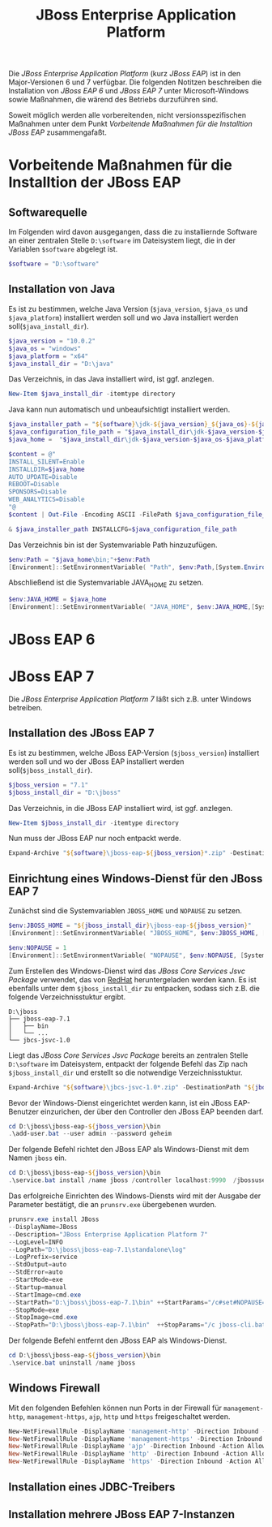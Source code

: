 #+TITLE: JBoss Enterprise Application Platform

Die /JBoss Enterprise Application Platform/ (kurz /JBoss EAP/) ist in den Major-Versionen 6 und 7 verfügbar. Die folgenden Notitzen beschreiben die Installation von /JBoss EAP 6/ und /JBoss EAP 7/ unter Microsoft-Windows sowie Maßnahmen, die wärend des Betriebs durzuführen sind.

Soweit möglich werden alle vorbereitenden, nicht versionsspezifischen Maßnahmen unter dem Punkt /Vorbeitende Maßnahmen für die Installtion JBoss EAP/ zusammengafaßt.

* Vorbeitende Maßnahmen für die Installtion der JBoss EAP

** Softwarequelle

Im Folgenden wird davon ausgegangen, dass die zu installiernde Software an einer zentralen Stelle ~D:\software~ im Dateisystem liegt, die in der Variablen ~$software~ abgelegt ist.
#+BEGIN_SRC powershell
$software = "D:\software"
#+END_SRC

** Installation von Java 
Es ist zu bestimmen, welche Java Version (~$java_version~, ~$java_os~ und ~$java_platform~) installiert werden soll und wo Java installiert werden soll(~$java_install_dir~).
#+BEGIN_SRC powershell
$java_version = "10.0.2"
$java_os = "windows"
$java_platform = "x64"
$java_install_dir = "D:\java"
#+END_SRC

Das Verzeichnis, in das Java installiert wird, ist ggf. anzlegen.
#+BEGIN_SRC powershell
New-Item $java_install_dir -itemtype directory
#+END_SRC

Java kann nun automatisch und unbeaufsichtigt installiert werden.
#+BEGIN_SRC powershell
$java_installer_path = "${software}\jdk-${java_version}_${java_os}-${java_platform}_bin.exe"
$java_configuration_file_path = "$java_install_dir\jdk-$java_version-$java_os-$java_platform.cfg"
$java_home =  "$java_install_dir\jdk-$java_version-$java_os-$java_platform"

$content = @"
INSTALL_SILENT=Enable
INSTALLDIR=$java_home
AUTO_UPDATE=Disable
REBOOT=Disable
SPONSORS=Disable
WEB_ANALYTICS=Disable
"@
$content | Out-File -Encoding ASCII -FilePath $java_configuration_file_path

& $java_installer_path INSTALLCFG=$java_configuration_file_path
#+END_SRC

Das Verzeichnis bin ist der Systemvariable Path hinzuzufügen.
#+BEGIN_SRC powershell
$env:Path = "$java_home\bin;"+$env:Path
[Environment]::SetEnvironmentVariable( "Path", $env:Path,[System.EnvironmentVariableTarget]::Machine ) 
#+END_SRC

Abschließend ist die Systemvariable JAVA_HOME zu setzen.
#+BEGIN_SRC powershell
$env:JAVA_HOME = $java_home
[Environment]::SetEnvironmentVariable( "JAVA_HOME", $env:JAVA_HOME,[System.EnvironmentVariableTarget]::Machine ) 
#+END_SRC

* JBoss EAP 6
* JBoss EAP 7
Die /JBoss Enterprise Application Platform 7/ läßt sich z.B. unter Windows betreiben. 

** Installation des JBoss EAP 7
Es ist zu bestimmen, welche JBoss EAP-Version (~$jboss_version~) installiert werden soll und wo der JBoss EAP installiert werden soll(~$jboss_install_dir~).
#+BEGIN_SRC powershell
$jboss_version = "7.1"
$jboss_install_dir = "D:\jboss"
#+END_SRC

Das Verzeichnis, in die JBoss EAP installiert wird, ist ggf. anzlegen.
#+BEGIN_SRC powershell
New-Item $jboss_install_dir -itemtype directory
#+END_SRC

Nun muss der JBoss EAP nur noch entpackt werde.
#+BEGIN_SRC powershell
Expand-Archive "${software}\jboss-eap-${jboss_version}*.zip" -DestinationPath "${jboss_install_dir}"
#+END_SRC

** Einrichtung eines Windows-Dienst für den JBoss EAP 7
Zunächst sind die Systemvariablen ~JBOSS_HOME~ und ~NOPAUSE~ zu setzen.
#+BEGIN_SRC powershell
$env:JBOSS_HOME = "${jboss_install_dir}\jboss-eap-${jboss_version}"
[Environment]::SetEnvironmentVariable( "JBOSS_HOME", $env:JBOSS_HOME, [System.EnvironmentVariableTarget]::Machine) 

$env:NOPAUSE = 1
[Environment]::SetEnvironmentVariable( "NOPAUSE", $env:NOPAUSE, [System.EnvironmentVariableTarget]::Machine) 
#+END_SRC

Zum Erstellen des Windows-Dienst wird das /JBoss Core Services Jsvc Package/ verwendet, das von [[https://access.redhat.com/jbossnetwork/restricted/listSoftware.html][RedHat]] heruntergeladen werden kann. Es ist ebenfalls unter dem ~$jboss_install_dir~ zu entpacken, sodass sich z.B. die folgende Verzeichnisstuktur ergibt.
#+BEGIN_SRC
D:\jboss
├── jboss-eap-7.1
│   ├── bin
│   └── ...
└── jbcs-jsvc-1.0
#+END_SRC

Liegt das /JBoss Core Services Jsvc Package/ bereits an zentralen Stelle ~D:\software~ im Dateisystem, entpackt der folgende Befehl das Zip nach ~$jboss_install_dir~ und erstellt so die notwendige Verzeichnisstuktur.
#+BEGIN_SRC powershell
Expand-Archive "${software}\jbcs-jsvc-1.0*.zip" -DestinationPath "${jboss_install_dir}"
#+END_SRC

Bevor der Windows-Dienst eingerichtet werden kann, ist ein JBoss EAP-Benutzer einzurichen, der über den Controller den JBoss EAP beenden darf.
#+BEGIN_SRC powershell
cd D:\jboss\jboss-eap-${jboss_version}\bin
.\add-user.bat --user admin --password geheim
#+END_SRC

Der folgende Befehl richtet den JBoss EAP als Windows-Dienst mit dem Namen ~jboss~ ein.
#+BEGIN_SRC powershell
cd D:\jboss\jboss-eap-${jboss_version}\bin
.\service.bat install /name jboss /controller localhost:9990  /jbossuser admin /jbosspass geheim >  D:\jboss\jboss-eap-${jboss_version}\service.txt
#+END_SRC

Das erfolgreiche Einrichten des Windows-Diensts wird mit der Ausgabe der Parameter bestätigt, die an ~prunsrv.exe~ übergebenen wurden.
#+BEGIN_SRC powershell
prunsrv.exe install JBoss  
--DisplayName=JBoss 
--Description="JBoss Enterprise Application Platform 7" 
--LogLevel=INFO 
--LogPath="D:\jboss\jboss-eap-7.1\standalone\log" 
--LogPrefix=service 
--StdOutput=auto 
--StdError=auto 
--StartMode=exe 
--Startup=manual 
--StartImage=cmd.exe 
--StartPath="D:\jboss\jboss-eap-7.1\bin" ++StartParams="/c#set#NOPAUSE=Y#&&#standalone.bat#-Djboss.server.base.dir=D:\jboss\jboss-eap-7.1\standalone# --server-config=standalone.xml" 
--StopMode=exe 
--StopImage=cmd.exe 
--StopPath="D:\jboss\jboss-eap-7.1\bin"  ++StopParams="/c jboss-cli.bat --controller=localhost:9990 --connect  --command=:shutdown"
#+END_SRC

Der folgende Befehl entfernt den JBoss EAP als Windows-Dienst.
#+BEGIN_SRC powershell
cd D:\jboss\jboss-eap-${jboss_version}\bin
.\service.bat uninstall /name jboss
#+END_SRC
** Windows Firewall
Mit den folgenden Befehlen können nun Ports in der Firewall für ~management-http~, ~management-https~, ~ajp~, ~http~ und ~https~ freigeschaltet werden.
#+BEGIN_SRC powershell
New-NetFirewallRule -DisplayName 'management-http' -Direction Inbound -Action Allow -Protocol TCP -LocalPort 9990
New-NetFirewallRule -DisplayName 'management-https' -Direction Inbound -Action Allow -Protocol TCP -LocalPort 9993
New-NetFirewallRule -DisplayName 'ajp' -Direction Inbound -Action Allow -Protocol TCP -LocalPort 8009
New-NetFirewallRule -DisplayName 'http' -Direction Inbound -Action Allow -Protocol TCP -LocalPort 8080
New-NetFirewallRule -DisplayName 'https' -Direction Inbound -Action Allow -Protocol TCP -LocalPort 8443
#+END_SRC

** Installation eines JDBC-Treibers

** Installation mehrere JBoss EAP 7-Instanzen
